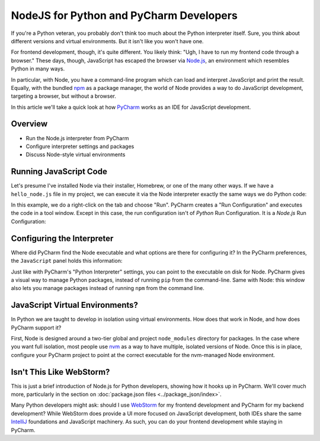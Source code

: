 ========================================
NodeJS for Python and PyCharm Developers
========================================

If you're a Python veteran, you probably don't think too much about
the Python interpreter itself. Sure, you think about different
versions and virtual environments. But it isn't like you won't
have one.

For frontend development, though, it's quite different. You likely
think: "Ugh, I have to run my frontend code through a browser." These
days, though, JavaScript has escaped the browser via `Node.js
<https://nodejs.org/en/>`_, an environment which resembles Python
in many ways.

In particular, with Node, you have a command-line program which can
load and interpret JavaScript and print the result. Equally, with the
bundled `npm <https://www.npmjs.com>`_ as a package manager, the
world of Node provides a way to do JavaScript development,
targeting a browser, but without a browser.

In this article we'll take a quick look at how
`PyCharm <https://www.jetbrains.com/pycharm/>`_
works as an
IDE for JavaScript development.

Overview
========

- Run the Node.js interpreter from PyCharm

- Configure interpreter settings and packages

- Discuss Node-style virtual environments

Running JavaScript Code
=======================

Let's presume I've installed Node via their installer, Homebrew, or
one of the many other ways. If we have a ``hello_node.js`` file in
my project, we can execute it via the Node interpreter exactly the
same ways we do Python code:

.. image:: hello_node_run.gif
    :alt: Running JavaScript Code

In this example, we do a right-click on the tab and choose "Run". PyCharm
creates a "Run Configuration" and executes the code in a tool window.
Except in this case, the run configuration isn't of *Python* Run
Configuration. It is a *Node.js* Run Configuration:

.. image:: hello_node_config.gif
    :alt: Run Configuration

Configuring the Interpreter
===========================

Where did PyCharm find the Node executable and what options are there
for configuring it? In the PyCharm preferences, the ``JavaScript``
panel holds this information:

.. image:: hello_node_pref.gif
    :alt: JavaScript Preferences

Just like with PyCharm's "Python Interpreter" settings, you can
point to the executable on disk for Node. PyCharm gives a visual
way to manage Python packages, instead of running ``pip`` from the
command-line. Same with Node: this window also lets you manage
packages instead of running ``npm`` from the command line.

JavaScript Virtual Environments?
================================

In Python we are taught to develop in isolation using virtual
environments. How does that work in Node, and how does PyCharm
support it?

First, Node is designed around a two-tier global and project
``node_modules`` directory for packages. In the case where you
want full isolation, most people use `nvm
<https://github.com/creationix/nvm>`_ as a way to have multiple,
isolated versions of Node. Once this is in place, configure
your PyCharm project to point at the correct executable for the
nvm-managed Node environment.

Isn't This Like WebStorm?
=========================

This is just a brief introduction of Node.js for Python developers,
showing how it hooks up in PyCharm. We'll cover much more,
particularly in the section on :doc:`package.json files
<../package_json/index>`.

Many Python developers might ask: should I use
`WebStorm <https://www.jetbrains.com/webstorm/>`_
for my frontend development and PyCharm for my backend development?
While WebStorm does provide a UI more focused on JavaScript development,
both IDEs share the same
`IntelliJ <https://www.jetbrains.com/idea/>`_
foundations and JavaScript
machinery. As such, you can do your frontend development while
staying in PyCharm.
